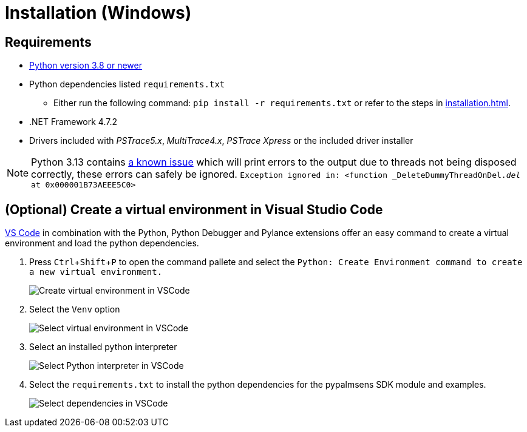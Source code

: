 = Installation (Windows)
:experimental: true

== Requirements

* https://python.org[Python version 3.8 or newer]
* Python dependencies listed `requirements.txt`
** Either run the following command: `pip install -r requirements.txt` or refer to the steps in xref:installation.adoc[].
* .NET Framework 4.7.2
* Drivers included with _PSTrace5.x_, _MultiTrace4.x_, _PSTrace Xpress_ or the included driver installer

[NOTE]
====
Python 3.13 contains https://github.com/python/cpython/issues/130522[a known issue] which will print errors to the output due to threads not being disposed
correctly, these errors can safely be ignored.
`Exception ignored in: <function _DeleteDummyThreadOnDel.__del__ at 0x000001B73AEEE5C0>`
====

== (Optional) Create a virtual environment in Visual Studio Code

https://code.visualstudio.com/[VS Code] in combination with the Python, Python Debugger and Pylance extensions offer an easy command to create a virtual environment and load the python dependencies.

. Press kbd:[Ctrl+Shift+P] to open the command pallete and select the `Python: Create Environment command to create a new virtual environment.`
+
image:vscode_create_venv.png[Create virtual environment in VSCode]

. Select the `Venv` option
+
image:vscode_select_venv.png[Select virtual environment in VSCode]

. Select an installed python interpreter
+
image:vscode_select_python.png[Select Python interpreter in VSCode]

. Select the `requirements.txt` to install the python dependencies for the pypalmsens SDK module and examples.
+
image:vscode_select_dependencies.png[Select dependencies in VSCode]
